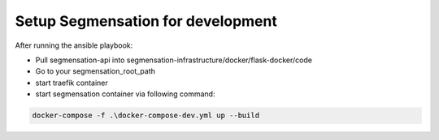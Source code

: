 Setup Segmensation for development
==================================

After running the ansible playbook:

*   Pull segmensation-api into segmensation-infrastructure/docker/flask-docker/code
*   Go to your segmensation_root_path
*   start traefik container
*   start segmensation container via following command:

.. code:: PowerShell 
    
    docker-compose -f .\docker-compose-dev.yml up --build